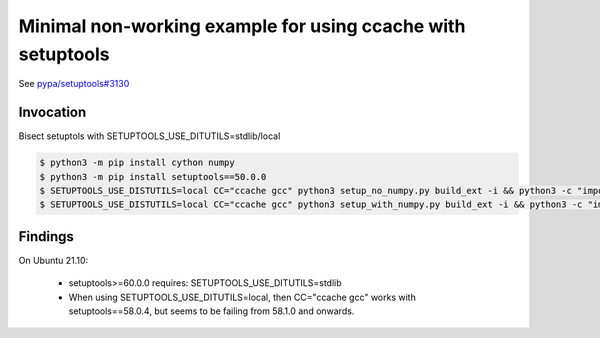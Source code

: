 Minimal non-working example for using ccache with setuptools
============================================================
See `pypa/setuptools#3130 <https://github.com/pypa/setuptools/issues/3130>`_

Invocation
----------
Bisect setuptols with SETUPTOOLS_USE_DITUTILS=stdlib/local

.. code-block:: console

   $ python3 -m pip install cython numpy
   $ python3 -m pip install setuptools==50.0.0
   $ SETUPTOOLS_USE_DISTUTILS=local CC="ccache gcc" python3 setup_no_numpy.py build_ext -i && python3 -c "import my_plain_pkg"
   $ SETUPTOOLS_USE_DISTUTILS=local CC="ccache gcc" python3 setup_with_numpy.py build_ext -i && python3 -c "import my_numpy_pkg"


Findings
--------
On Ubuntu 21.10:

 - setuptools>=60.0.0 requires: SETUPTOOLS_USE_DITUTILS=stdlib
 - When using SETUPTOOLS_USE_DITUTILS=local, then CC="ccache gcc" works with setuptools==58.0.4, but seems to be failing from 58.1.0 and onwards.
